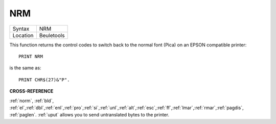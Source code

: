 ..  _nrm:

NRM
===

+----------+-------------------------------------------------------------------+
| Syntax   |  NRM                                                              |
+----------+-------------------------------------------------------------------+
| Location |  Beuletools                                                       |
+----------+-------------------------------------------------------------------+

This function returns the control codes to switch back to the normal
font (Pica) on an EPSON compatible printer::

    PRINT NRM

is the same as::

    PRINT CHR$(27)&"P".

**CROSS-REFERENCE**

:ref:`norm`, :ref:`bld`,
:ref:`el`,\ :ref:`dbl`,\ :ref:`enl`,\ :ref:`pro`,\ :ref:`si`,\ :ref:`unl`,\ :ref:`alt`,\ :ref:`esc`,\ :ref:`ff`,\ :ref:`lmar`,\ :ref:`rmar`,\ :ref:`pagdis`,
:ref:`paglen`. :ref:`uput`
allows you to send untranslated bytes to the printer.
